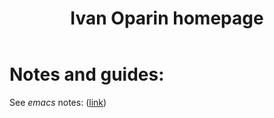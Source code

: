 #+TITLE: Ivan Oparin homepage
#+OPTIONS: toc:nil
#+OPTIONS: num:nil

* Notes and guides:
See /emacs/ notes:
([[https://pasvalietis.github.io/emacs_tutorial][link]])
